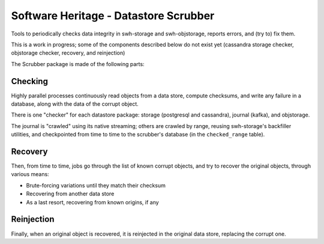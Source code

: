 Software Heritage - Datastore Scrubber
======================================

Tools to periodically checks data integrity in swh-storage and swh-objstorage,
reports errors, and (try to) fix them.

This is a work in progress; some of the components described below do not
exist yet (cassandra storage checker, objstorage checker, recovery, and reinjection)

The Scrubber package is made of the following parts:


Checking
--------

Highly parallel processes continuously read objects from a data store,
compute checksums, and write any failure in a database, along with the data of
the corrupt object.

There is one "checker" for each datastore package: storage (postgresql and cassandra),
journal (kafka), and objstorage.

The journal is "crawled" using its native streaming; others are crawled by range,
reusing swh-storage's backfiller utilities, and checkpointed from time to time
to the scrubber's database (in the ``checked_range`` table).


Recovery
--------

Then, from time to time, jobs go through the list of known corrupt objects,
and try to recover the original objects, through various means:

* Brute-forcing variations until they match their checksum
* Recovering from another data store
* As a last resort, recovering from known origins, if any


Reinjection
-----------

Finally, when an original object is recovered, it is reinjected in the original
data store, replacing the corrupt one.
